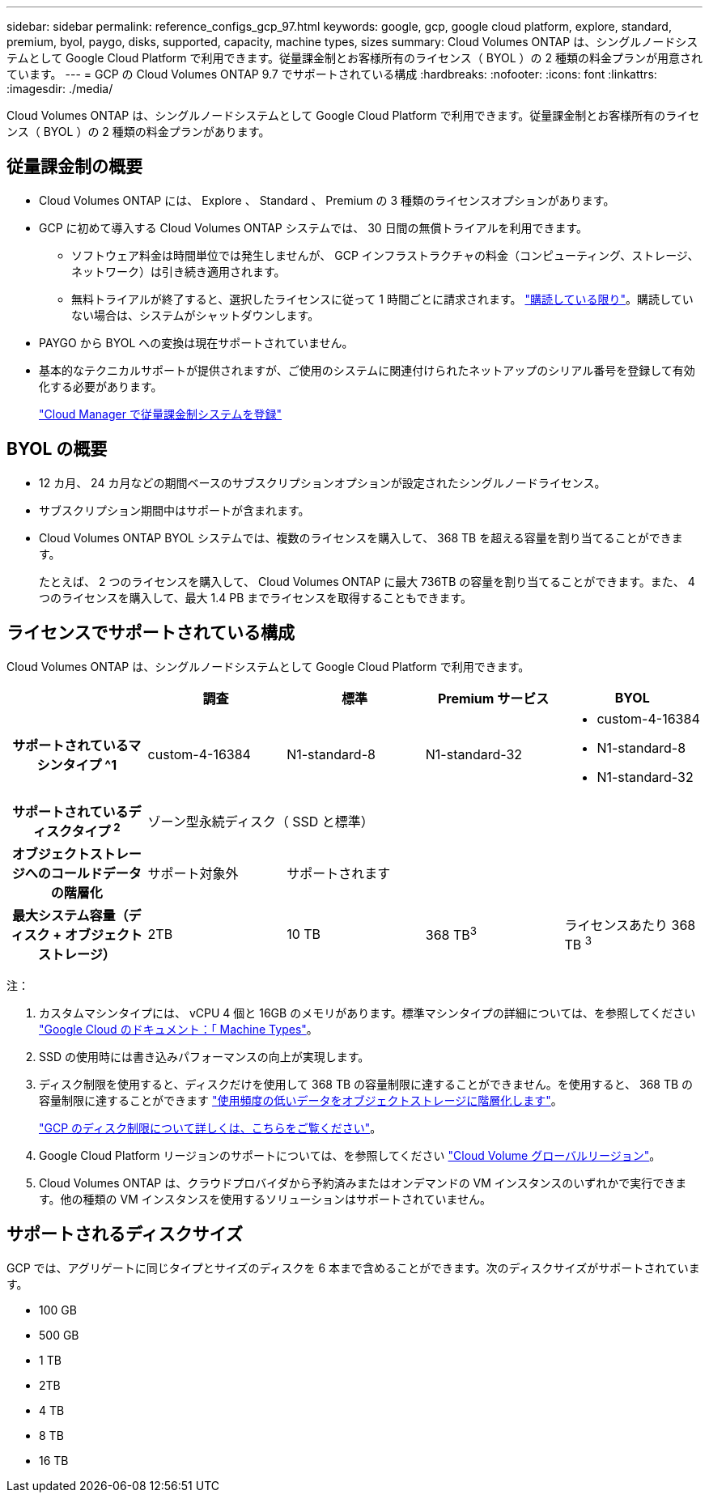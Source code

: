 ---
sidebar: sidebar 
permalink: reference_configs_gcp_97.html 
keywords: google, gcp, google cloud platform, explore, standard, premium, byol, paygo, disks, supported, capacity, machine types, sizes 
summary: Cloud Volumes ONTAP は、シングルノードシステムとして Google Cloud Platform で利用できます。従量課金制とお客様所有のライセンス（ BYOL ）の 2 種類の料金プランが用意されています。 
---
= GCP の Cloud Volumes ONTAP 9.7 でサポートされている構成
:hardbreaks:
:nofooter: 
:icons: font
:linkattrs: 
:imagesdir: ./media/


[role="lead"]
Cloud Volumes ONTAP は、シングルノードシステムとして Google Cloud Platform で利用できます。従量課金制とお客様所有のライセンス（ BYOL ）の 2 種類の料金プランがあります。



== 従量課金制の概要

* Cloud Volumes ONTAP には、 Explore 、 Standard 、 Premium の 3 種類のライセンスオプションがあります。
* GCP に初めて導入する Cloud Volumes ONTAP システムでは、 30 日間の無償トライアルを利用できます。
+
** ソフトウェア料金は時間単位では発生しませんが、 GCP インフラストラクチャの料金（コンピューティング、ストレージ、ネットワーク）は引き続き適用されます。
** 無料トライアルが終了すると、選択したライセンスに従って 1 時間ごとに請求されます。 https://console.cloud.google.com/marketplace/details/netapp-cloudmanager/cloud-manager["購読している限り"^]。購読していない場合は、システムがシャットダウンします。


* PAYGO から BYOL への変換は現在サポートされていません。
* 基本的なテクニカルサポートが提供されますが、ご使用のシステムに関連付けられたネットアップのシリアル番号を登録して有効化する必要があります。
+
https://docs.netapp.com/us-en/occm/task_registering.html["Cloud Manager で従量課金制システムを登録"^]





== BYOL の概要

* 12 カ月、 24 カ月などの期間ベースのサブスクリプションオプションが設定されたシングルノードライセンス。
* サブスクリプション期間中はサポートが含まれます。
* Cloud Volumes ONTAP BYOL システムでは、複数のライセンスを購入して、 368 TB を超える容量を割り当てることができます。
+
たとえば、 2 つのライセンスを購入して、 Cloud Volumes ONTAP に最大 736TB の容量を割り当てることができます。また、 4 つのライセンスを購入して、最大 1.4 PB までライセンスを取得することもできます。





== ライセンスでサポートされている構成

Cloud Volumes ONTAP は、シングルノードシステムとして Google Cloud Platform で利用できます。

[cols="h,d,d,d,d"]
|===
|  | 調査 | 標準 | Premium サービス | BYOL 


| サポートされているマシンタイプ ^1 | custom-4-16384 | N1-standard-8 | N1-standard-32  a| 
* custom-4-16384
* N1-standard-8
* N1-standard-32




| サポートされているディスクタイプ ^2^ 4+| ゾーン型永続ディスク（ SSD と標準） 


| オブジェクトストレージへのコールドデータの階層化 | サポート対象外 3+| サポートされます 


| 最大システム容量（ディスク + オブジェクトストレージ） | 2TB | 10 TB | 368 TB^3^ | ライセンスあたり 368 TB ^3^ 
|===
注：

. カスタムマシンタイプには、 vCPU 4 個と 16GB のメモリがあります。標準マシンタイプの詳細については、を参照してください https://cloud.google.com/compute/docs/machine-types#standard_machine_types["Google Cloud のドキュメント：「 Machine Types"^]。
. SSD の使用時には書き込みパフォーマンスの向上が実現します。
. ディスク制限を使用すると、ディスクだけを使用して 368 TB の容量制限に達することができません。を使用すると、 368 TB の容量制限に達することができます https://docs.netapp.com/us-en/occm/concept_data_tiering.html["使用頻度の低いデータをオブジェクトストレージに階層化します"^]。
+
link:reference_limits_gcp_97.html["GCP のディスク制限について詳しくは、こちらをご覧ください"]。

. Google Cloud Platform リージョンのサポートについては、を参照してください https://cloud.netapp.com/cloud-volumes-global-regions["Cloud Volume グローバルリージョン"^]。
. Cloud Volumes ONTAP は、クラウドプロバイダから予約済みまたはオンデマンドの VM インスタンスのいずれかで実行できます。他の種類の VM インスタンスを使用するソリューションはサポートされていません。




== サポートされるディスクサイズ

GCP では、アグリゲートに同じタイプとサイズのディスクを 6 本まで含めることができます。次のディスクサイズがサポートされています。

* 100 GB
* 500 GB
* 1 TB
* 2TB
* 4 TB
* 8 TB
* 16 TB

